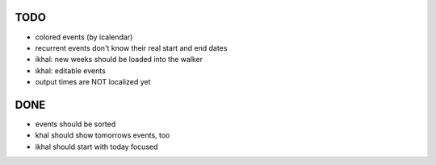 TODO
====
* colored events (by icalendar)
* recurrent events don't know their real start and end dates
* ikhal: new weeks should be loaded into the walker
* ikhal: editable events
* output times are NOT localized yet


DONE
====
* events should be sorted
* khal should show tomorrows events, too
* ikhal should start with today focused
